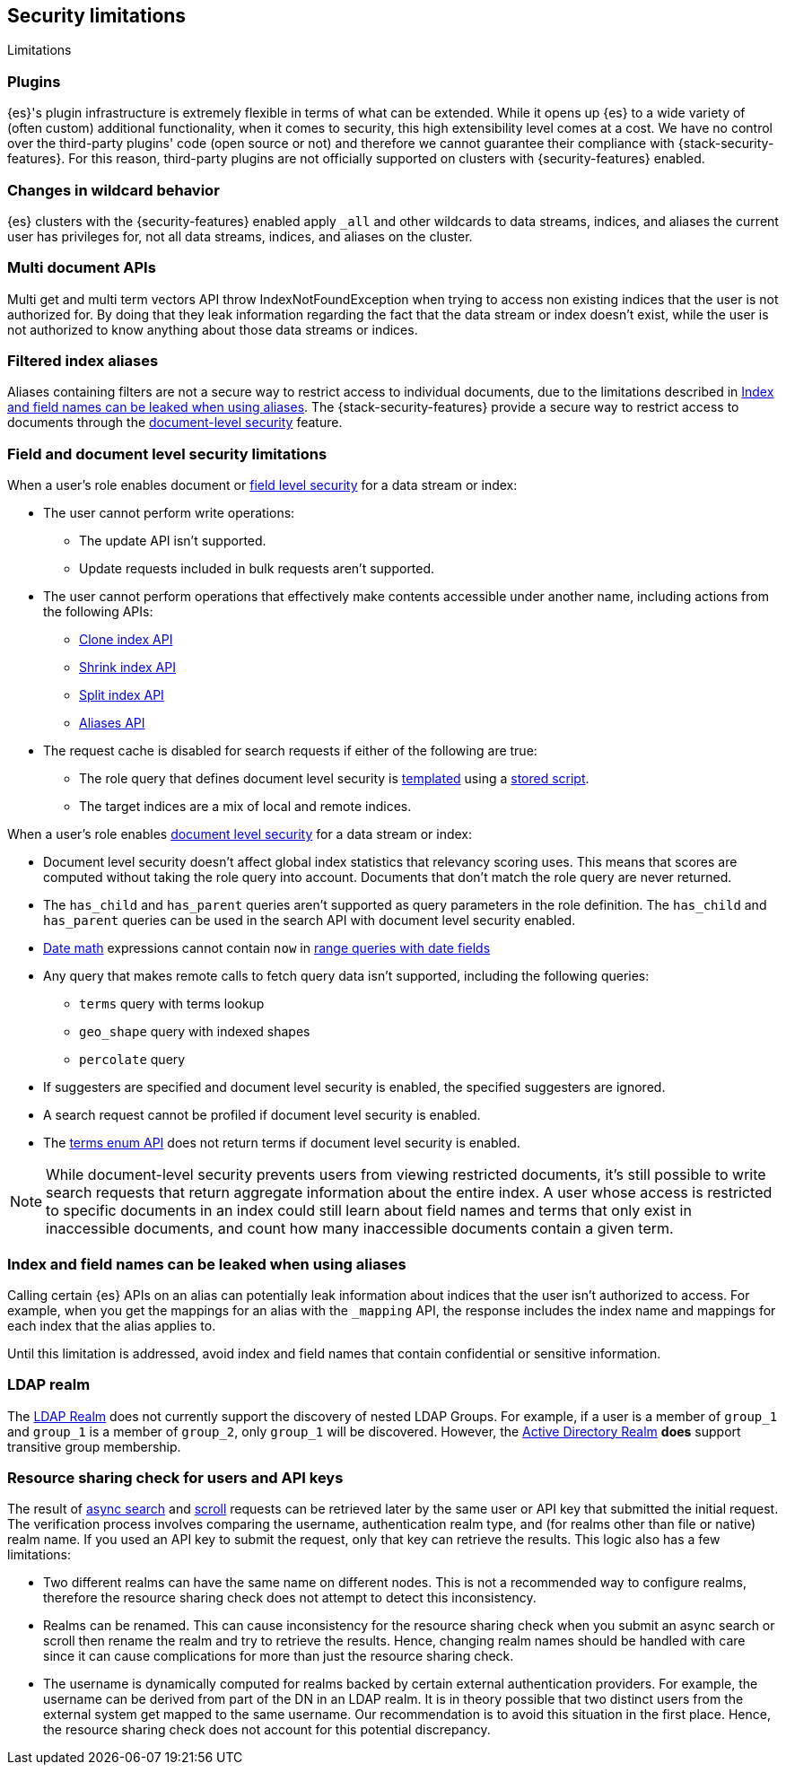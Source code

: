 [role="xpack"]
[[security-limitations]]
== Security limitations
[subs="attributes"]
++++
<titleabbrev>Limitations</titleabbrev>
++++

[discrete]
=== Plugins

{es}'s plugin infrastructure is extremely flexible in terms of what can
be extended. While it opens up {es} to a wide variety of (often custom)
additional functionality, when it comes to security, this high extensibility level
comes at a cost. We have no control over the third-party plugins' code (open
source or not) and therefore we cannot guarantee their compliance with
{stack-security-features}. For this reason, third-party plugins are not
officially supported on clusters with {security-features} enabled.

[discrete]
=== Changes in wildcard behavior

{es} clusters with the {security-features} enabled apply `_all` and other
wildcards to data streams, indices, and aliases the current user has privileges
for, not all data streams, indices, and aliases on the cluster.

[discrete]
=== Multi document APIs

Multi get and multi term vectors API throw IndexNotFoundException when trying to access non existing indices that the user is
not authorized for. By doing that they leak information regarding the fact that the data stream or index doesn't exist, while the user is not
authorized to know anything about those data streams or indices.

[discrete]
=== Filtered index aliases

Aliases containing filters are not a secure way to restrict access to individual
documents, due to the limitations described in
<<alias-limitations, Index and field names can be leaked when using aliases>>.
The {stack-security-features} provide a secure way to restrict access to
documents through the
<<field-and-document-access-control, document-level security>> feature.

[discrete]
[[field-document-limitations]]
=== Field and document level security limitations

When a user's role enables document or <<field-level-security,field level security>> for a data stream or index:

* The user cannot perform write operations:
** The update API isn't supported.
** Update requests included in bulk requests aren't supported.
* The user cannot perform operations that effectively make contents accessible
under another name, including actions from the following APIs:
** <<indices-clone-index,Clone index API>>
** <<indices-shrink-index,Shrink index API>>
** <<indices-split-index,Split index API>>
** <<indices-aliases,Aliases API>>

* The request cache is disabled for search requests if either of the following are true:
** The role query that defines document level security is <<templating-role-query,templated>>
using a <<script-stored-scripts,stored script>>.
** The target indices are a mix of local and remote indices.

When a user's role enables <<document-level-security,document level security>> for a data stream or index:

* Document level security doesn't affect global index statistics that relevancy
  scoring uses. This means that scores are computed without taking the role
  query into account. Documents that don't match the role query are
  never returned.
* The `has_child` and `has_parent` queries aren't supported as query parameters
in the role definition. The `has_child` and `has_parent` queries can be used in
the search API with document level security enabled.
* <<date-math,Date math>> expressions cannot contain `now` in <<ranges-on-dates,range queries with date fields>>
* Any query that makes remote calls to fetch query data isn't supported,
including the following queries:
** `terms` query with terms lookup
** `geo_shape` query with indexed shapes
** `percolate` query
* If suggesters are specified and document level security is enabled, the specified suggesters are ignored.
* A search request cannot be profiled if document level security is enabled.
* The <<search-terms-enum,terms enum API>> does not return terms if document
level security is enabled.

NOTE: While document-level security prevents users from viewing restricted documents,
it's still possible to write search requests that return aggregate information about the
entire index. A user whose access is restricted to specific documents in an index could
still learn about field names and terms that only exist in inaccessible
documents, and count how many inaccessible documents contain a given term. 

[discrete]
[[alias-limitations]]
=== Index and field names can be leaked when using aliases

Calling certain {es} APIs on an alias can potentially leak information
about indices that the user isn't authorized to access. For example, when you get
the mappings for an alias with the `_mapping` API, the response includes the
index name and mappings for each index that the alias applies to.

Until this limitation is addressed, avoid index and field names that contain
confidential or sensitive information.

[discrete]
=== LDAP realm

The <<ldap-realm, LDAP Realm>> does not currently support the discovery of nested
LDAP Groups. For example, if a user is a member of `group_1` and `group_1` is a
member of `group_2`, only `group_1` will be discovered. However, the
<<active-directory-realm, Active Directory Realm>> *does* support transitive
group membership.


[discrete]
[[can-access-resources-check]]
=== Resource sharing check for users and API keys

The result of <<async-search,async search>> and <<scroll-api,scroll>> requests can be retrieved later
by the same user or API key that submitted the initial request. The verification process involves comparing
the username, authentication realm type, and (for realms other than file or native) realm name.
If you used an API key to submit the request, only that key can retrieve the results.
This logic also has a few limitations:

* Two different realms can have the same name on different nodes. This is not a
recommended way to configure realms, therefore the resource sharing check
does not attempt to detect this inconsistency.
* Realms can be renamed. This can cause inconsistency for the resource sharing check
when you submit an async search or scroll then rename the realm and try to retrieve the results.
Hence, changing realm names should be handled with care since it can cause complications for more than
just the resource sharing check.
* The username is dynamically computed for realms backed by certain external authentication
providers. For example, the username can be derived from part of the DN in an LDAP realm.
It is in theory possible that two distinct users from the external system get
mapped to the same username. Our recommendation is to avoid this situation in the first place.
Hence, the resource sharing check does not account for this potential discrepancy.
